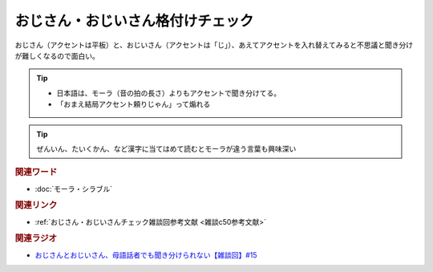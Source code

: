 おじさん・おじいさん格付けチェック
==========================================
.. glossary::
    おじさん・おじいさん格付けチェック : お

おじさん（アクセントは平板）と、おじいさん（アクセントは「じ」）、あえてアクセントを入れ替えてみると不思議と聞き分けが難しくなるので面白い。

.. tip:: 
  * 日本語は、モーラ（音の拍の長さ）よりもアクセントで聞き分けてる。
  * 「おまえ結局アクセント頼りじゃん」って煽れる

.. tip:: 
  ぜんいん、たいくかん、など漢字に当てはめて読むとモーラが違う言葉も興味深い


.. rubric:: 関連ワード
* :doc:`モーラ・シラブル` 

.. rubric:: 関連リンク
* :ref:`おじさん・おじいさんチェック雑談回参考文献 <雑談c50参考文献>`

.. rubric:: 関連ラジオ
* `おじさんとおじいさん、母語話者でも聞き分けられない【雑談回】#15`_

.. _おじさんとおじいさん、母語話者でも聞き分けられない【雑談回】#15: https://www.youtube.com/watch?v=DDteDNGI1BM
